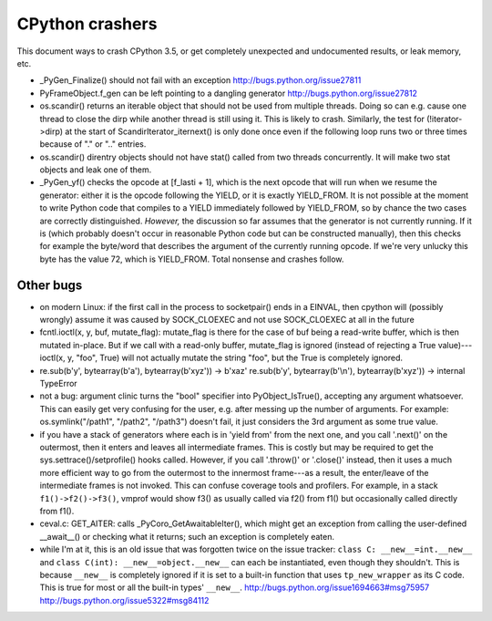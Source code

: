 CPython crashers
================

This document ways to crash CPython 3.5, or get completely unexpected
and undocumented results, or leak memory, etc.


* _PyGen_Finalize() should not fail with an exception
  http://bugs.python.org/issue27811

* PyFrameObject.f_gen can be left pointing to a dangling generator
  http://bugs.python.org/issue27812

* os.scandir() returns an iterable object that should not be used
  from multiple threads.  Doing so can e.g. cause one thread to
  close the dirp while another thread is still using it.  This is
  likely to crash.  Similarly, the test for (!iterator->dirp) at
  the start of ScandirIterator_iternext() is only done once even
  if the following loop runs two or three times because of "." or
  ".." entries.

* os.scandir() direntry objects should not have stat() called from two
  threads concurrently.  It will make two stat objects and leak one of
  them.

* _PyGen_yf() checks the opcode at [f_lasti + 1], which is the next
  opcode that will run when we resume the generator: either it is the
  opcode following the YIELD, or it is exactly YIELD_FROM.  It is not
  possible at the moment to write Python code that compiles to a YIELD
  immediately followed by YIELD_FROM, so by chance the two cases are
  correctly distinguished.  *However,* the discussion so far assumes
  that the generator is not currently running.  If it is (which probably
  doesn't occur in reasonable Python code but can be constructed
  manually), then this checks for example the byte/word that describes
  the argument of the currently running opcode.  If we're very unlucky
  this byte has the value 72, which is YIELD_FROM.  Total nonsense and
  crashes follow.


Other bugs
----------

* on modern Linux: if the first call in the process to
  socketpair() ends in a EINVAL, then cpython will (possibly wrongly)
  assume it was caused by SOCK_CLOEXEC and not use SOCK_CLOEXEC at all
  in the future

* fcntl.ioctl(x, y, buf, mutate_flag): mutate_flag is there for the case
  of buf being a read-write buffer, which is then mutated in-place.
  But if we call with a read-only buffer, mutate_flag is ignored (instead
  of rejecting a True value)---ioctl(x, y, "foo", True) will not actually
  mutate the string "foo", but the True is completely ignored.

* re.sub(b'y', bytearray(b'a'), bytearray(b'xyz')) -> b'xaz'
  re.sub(b'y', bytearray(b'\\n'), bytearray(b'xyz')) -> internal TypeError
 
* not a bug: argument clinic turns the "bool" specifier into
  PyObject_IsTrue(), accepting any argument whatsoever.  This can easily
  get very confusing for the user, e.g. after messing up the number of
  arguments.  For example: os.symlink("/path1", "/path2", "/path3")
  doesn't fail, it just considers the 3rd argument as some true value.

* if you have a stack of generators where each is in 'yield from' from
  the next one, and you call '.next()' on the outermost, then it enters
  and leaves all intermediate frames.  This is costly but may be
  required to get the sys.settrace()/setprofile() hooks called.
  However, if you call '.throw()' or '.close()' instead, then it uses a
  much more efficient way to go from the outermost to the innermost
  frame---as a result, the enter/leave of the intermediate frames is not
  invoked.  This can confuse coverage tools and profilers.  For example,
  in a stack ``f1()->f2()->f3()``, vmprof would show f3() as usually
  called via f2() from f1() but occasionally called directly from f1().

* ceval.c: GET_AITER: calls _PyCoro_GetAwaitableIter(), which might
  get an exception from calling the user-defined __await__() or checking
  what it returns; such an exception is completely eaten.

* while I'm at it, this is an old issue that was forgotten twice on the
  issue tracker: ``class C: __new__=int.__new__`` and ``class C(int):
  __new__=object.__new__`` can each be instantiated, even though they
  shouldn't.  This is because ``__new__`` is completely ignored if it is
  set to a built-in function that uses ``tp_new_wrapper`` as its C code.
  This is true for most or all the built-in types' ``__new__``.
  http://bugs.python.org/issue1694663#msg75957
  http://bugs.python.org/issue5322#msg84112
